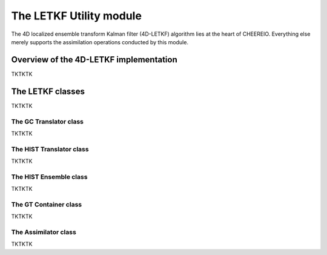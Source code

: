 .. _LETKF Utility module:

The LETKF Utility module
==========

The 4D localized ensemble transform Kalman filter (4D-LETKF) algorithm lies at the heart of CHEEREIO. Everything else merely supports the assimilation operations conducted by this module.

Overview of the 4D-LETKF implementation
-------------

TKTKTK

The LETKF classes
-------------

TKTKTK

The GC Translator class
~~~~~~~~~~~~~

TKTKTK

The HIST Translator class
~~~~~~~~~~~~~

TKTKTK

The HIST Ensemble class
~~~~~~~~~~~~~

TKTKTK

The GT Container class
~~~~~~~~~~~~~

TKTKTK

The Assimilator class
~~~~~~~~~~~~~

TKTKTK